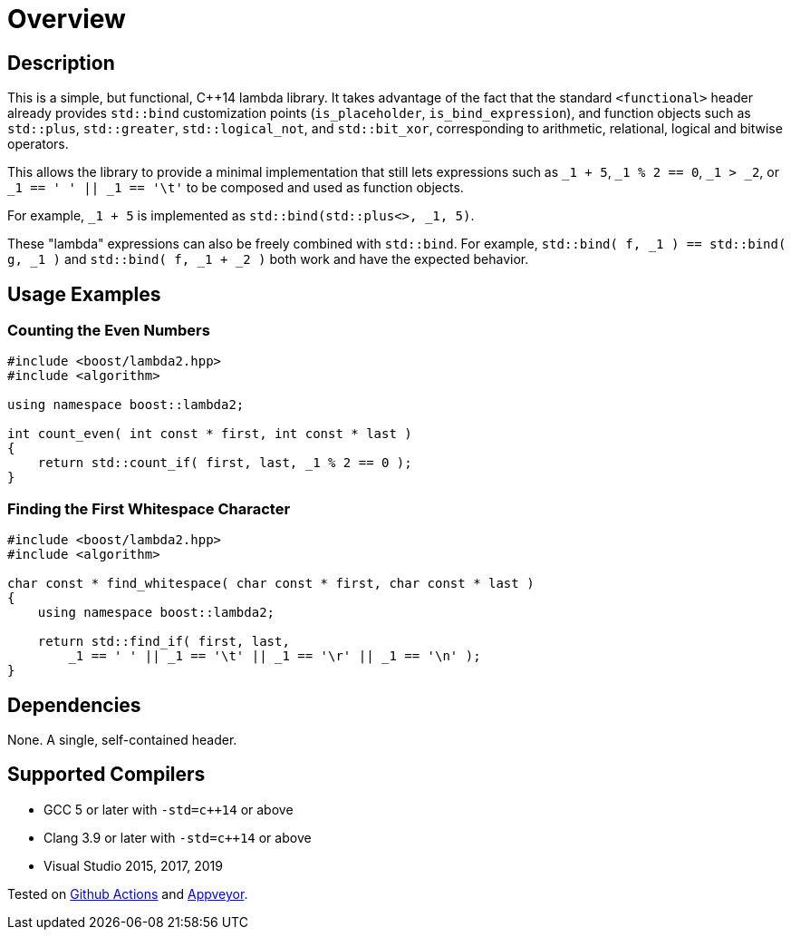 ////
Copyright 2020, 2021 Peter Dimov
Distributed under the Boost Software License, Version 1.0.
https://www.boost.org/LICENSE_1_0.txt
////

[#overview]
# Overview
:idprefix: overview_

## Description

This is a simple, but functional, {cpp}14 lambda library. It takes
advantage of the fact that the standard `<functional>` header already
provides `std::bind` customization points (`is_placeholder`,
`is_bind_expression`), and function objects such as `std::plus`,
`std::greater`, `std::logical_not`, and `std::bit_xor`, corresponding
to arithmetic, relational, logical and bitwise operators.

This allows the library to provide a minimal implementation that
still lets expressions such as `_1 + 5`, `_1 % 2 == 0`, `_1 > _2`,
or `_1 == ' ' || _1 == '\t'` to be composed and used as function
objects.

For example, `_1 + 5` is implemented as `std::bind(std::plus<>, _1, 5)`.

These "lambda" expressions can also be freely combined with `std::bind`.
For example, `std::bind( f, _1 ) == std::bind( g, _1 )` and
`std::bind( f, _1 + _2 )` both work and have the expected behavior.

## Usage Examples

### Counting the Even Numbers

```
#include <boost/lambda2.hpp>
#include <algorithm>

using namespace boost::lambda2;

int count_even( int const * first, int const * last )
{
    return std::count_if( first, last, _1 % 2 == 0 );
}
```

### Finding the First Whitespace Character

```
#include <boost/lambda2.hpp>
#include <algorithm>

char const * find_whitespace( char const * first, char const * last )
{
    using namespace boost::lambda2;

    return std::find_if( first, last,
        _1 == ' ' || _1 == '\t' || _1 == '\r' || _1 == '\n' );
}
```

## Dependencies

None. A single, self-contained header.

## Supported Compilers

* GCC 5 or later with `-std=c++14` or above
* Clang 3.9 or later with `-std=c++14` or above
* Visual Studio 2015, 2017, 2019

Tested on https://github.com/boostorg/lambda2/actions[Github Actions] and
https://ci.appveyor.com/project/pdimov/lambda2[Appveyor].
